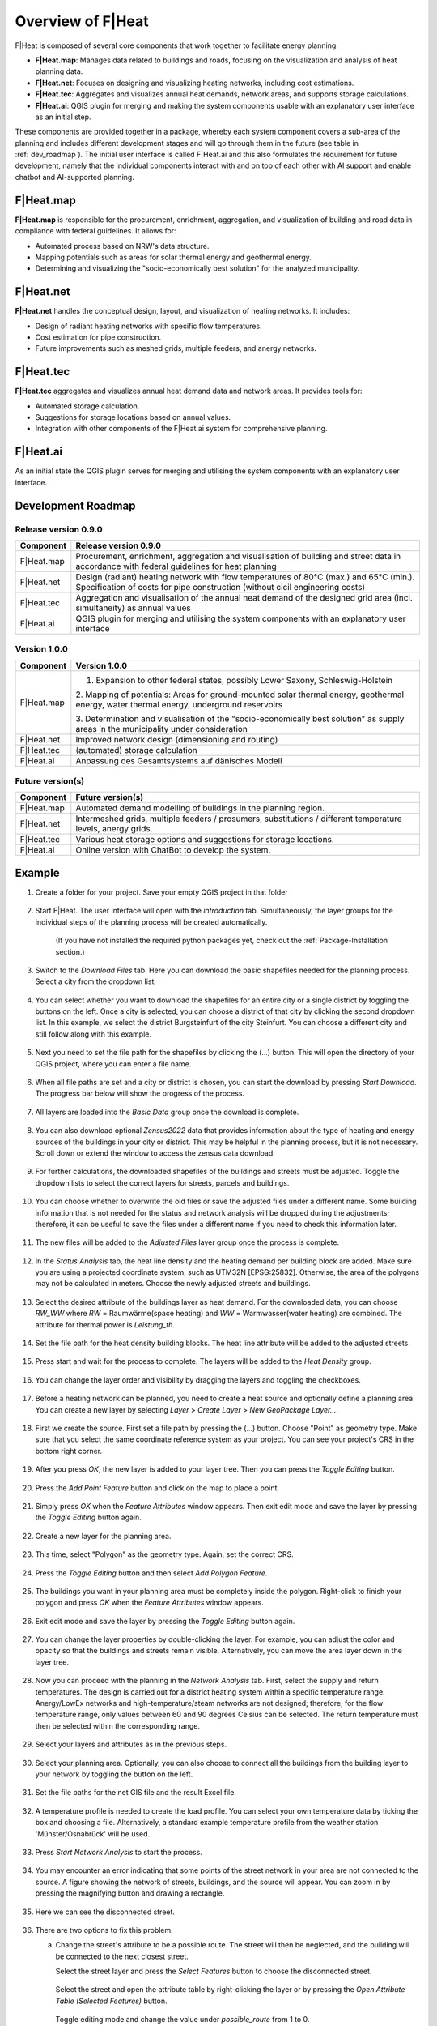 Overview of F|Heat
===============================

F|Heat is composed of several core components that work together to facilitate energy planning:

- **F|Heat.map**: Manages data related to buildings and roads, focusing on the visualization and analysis of heat planning data.
- **F|Heat.net**: Focuses on designing and visualizing heating networks, including cost estimations.
- **F|Heat.tec**: Aggregates and visualizes annual heat demands, network areas, and supports storage calculations.
- **F|Heat.ai**: QGIS plugin for merging and making the system components usable with an explanatory user interface as an initial step.

These components are provided together in a package, whereby each system component covers a sub-area of the planning and includes different development stages and will go through them in the future (see table in :ref:`dev_roadmap`).
The initial user interface is called F|Heat.ai and this also formulates the requirement for future development, namely that the individual components interact with and on top of each other with AI support and enable chatbot and AI-supported planning.

F|Heat.map
----------

**F|Heat.map** is responsible for the procurement, enrichment, aggregation, and visualization of building and road data in compliance with federal guidelines. It allows for:

- Automated process based on NRW's data structure.
- Mapping potentials such as areas for solar thermal energy and geothermal energy.
- Determining and visualizing the "socio-economically best solution" for the analyzed municipality.

F|Heat.net
----------

**F|Heat.net** handles the conceptual design, layout, and visualization of heating networks. It includes:

- Design of radiant heating networks with specific flow temperatures.
- Cost estimation for pipe construction.
- Future improvements such as meshed grids, multiple feeders, and anergy networks.

F|Heat.tec
----------

**F|Heat.tec** aggregates and visualizes annual heat demand data and network areas. It provides tools for:

- Automated storage calculation.
- Suggestions for storage locations based on annual values.
- Integration with other components of the F|Heat.ai system for comprehensive planning.

F|Heat.ai
----------

As an initial state the QGIS plugin serves for merging and utilising the system components with an explanatory user interface.

.. _dev_roadmap:

Development Roadmap
-------------------

Release version 0.9.0
^^^^^^^^^^^^^^^^^^^^^

+-----------------+--------------------------------------------------------+
| **Component**   | **Release version 0.9.0**                              |
+=================+========================================================+
| F|Heat.map      | Procurement, enrichment, aggregation and               |
|                 | visualisation of building and street data in           |
|                 | accordance with federal guidelines for heat planning   |
+-----------------+--------------------------------------------------------+
| F|Heat.net      | Design (radiant) heating network with flow temperatures|
|                 | of 80°C (max.) and 65°C (min.).                        |
|                 | Specification of costs for pipe construction           |
|                 | (without cicil engineering costs)                      |                        
+-----------------+--------------------------------------------------------+
| F|Heat.tec      | Aggregation and visualisation of the annual heat demand|
|                 | of the designed grid area (incl. simultaneity) as      |
|                 | annual values                                          |
+-----------------+--------------------------------------------------------+
| F|Heat.ai       | QGIS plugin for merging and utilising the system       |
|                 | components with an explanatory user interface          |
+-----------------+--------------------------------------------------------+

Version 1.0.0
^^^^^^^^^^^^^

+-----------------+----------------------------------------------------------------------------------+
| **Component**   | **Version 1.0.0**                                                                |
+=================+==================================================================================+
| F|Heat.map      | 1. Expansion to other federal states, possibly Lower Saxony, Schleswig-Holstein  |
|                 |                                                                                  |
|                 | 2. Mapping of potentials: Areas for ground-mounted solar thermal energy,         |
|                 | geothermal energy, water thermal energy, underground reservoirs                  |
|                 |                                                                                  |
|                 | 3. Determination and visualisation of the "socio-economically best solution"     |
|                 | as supply areas in the municipality under consideration                          |
+-----------------+----------------------------------------------------------------------------------+
| F|Heat.net      | Improved network design (dimensioning and routing)                               |
+-----------------+----------------------------------------------------------------------------------+
| F|Heat.tec      | (automated) storage calculation                                                  |
+-----------------+----------------------------------------------------------------------------------+
| F|Heat.ai       | Anpassung des Gesamtsystems auf dänisches Modell                                 |
+-----------------+----------------------------------------------------------------------------------+

Future version(s)
^^^^^^^^^^^^^^^^^

+-----------------+---------------------------------------------------+
| **Component**   | **Future version(s)**                             |
+=================+===================================================+
| F|Heat.map      | Automated demand modelling of buildings in the    |
|                 | planning region.                                  |
+-----------------+---------------------------------------------------+
| F|Heat.net      | Intermeshed grids, multiple feeders / prosumers,  |
|                 | substitutions / different temperature levels,     |
|                 | anergy grids.                                     |
+-----------------+---------------------------------------------------+
| F|Heat.tec      | Various heat storage options and suggestions for  |
|                 | storage locations.                                |
+-----------------+---------------------------------------------------+
| F|Heat.ai       | Online version with ChatBot to develop the system.|
+-----------------+---------------------------------------------------+

Example
-------

#. Create a folder for your project. Save your empty QGIS project in that folder

    .. figure:: images//example/1save_project.png
        :alt: 1save_project.png
        :width: 100 %
        :align: center



#. Start F|Heat. The user interface will open with the `introduction` tab. Simultaneously, the layer groups for the individual steps of the planning process will be created automatically.

    .. figure:: images//example/2start.png
        :alt: 2start.png
        :width: 100 %
        :align: center

    (If you have not installed the required python packages yet, check out the :ref:`Package-Installation` section.)


#. Switch to the `Download Files` tab. Here you can download the basic shapefiles needed for the planning process. Select a city from the dropdown list.

    .. figure:: images//example/3download1.png
        :alt: 3download1.png
        :width: 100 %
        :align: center



#. You can select whether you want to download the shapefiles for an entire city or a single district by toggling the buttons on the left. Once a city is selected, you can choose a district of that city by clicking the second dropdown list. In this example, we select the district Burgsteinfurt of the city Steinfurt. You can choose a different city and still follow along with this example.

    .. figure:: images//example/3download2.png
        :alt: 3download2.png
        :width: 100 %
        :align: center



#. Next you need to set the file path for the shapefiles by clicking the (...) button. This will open the directory of your QGIS project, where you can enter a file name.

    .. figure:: images//example/3download3.png
        :alt: 3download3.png
        :width: 100 %
        :align: center



#. When all file paths are set and a city or district is chosen, you can start the download by pressing `Start Download`. The progress bar below will show the progress of the process.

    .. figure:: images//example/3download4.png
        :alt: 3download4.png
        :width: 100 %
        :align: center



#. All layers are loaded into the `Basic Data` group once the download is complete.

    .. figure:: images//example/3download5.png
        :alt: 3download5.png
        :width: 100 %
        :align: center



#. You can also download optional `Zensus2022` data  that provides information about the type of heating and energy sources of the buildings in your city or district. This may be helpful in the planning process, but it is not necessary. Scroll down or extend the window to access the zensus data download.
    
    .. figure:: images//example/4zensus.png
        :alt: 4zensus.png
        :width: 100 %
        :align: center


#. For further calculations, the downloaded shapefiles of the buildings and streets must be adjusted. Toggle the dropdown lists to select the correct layers for streets, parcels and buildings.

    .. figure:: images//example/5adjust.png
        :alt: 5adjsut.png
        :width: 100 %
        :align: center


#. You can choose whether to overwrite the old files or save the adjusted files under a different name. Some building information that is not needed for the status and network analysis will be dropped during the adjustments; therefore, it can be useful to save the files under a different name if you need to check this information later.
    
    .. figure:: images//example/5adjust2.png
        :alt: 5adjsut2.png
        :width: 100 %
        :align: center


#. The new files will be added to the `Adjusted Files` layer group once the process is complete.

    .. figure:: images//example/5adjust3.png
        :alt: 5adjsut3.png
        :width: 100 %
        :align: center


#. In the `Status Analysis` tab, the heat line density and the heating demand per building block are added. Make sure you are using a projected coordinate system, such as UTM32N [EPSG:25832]. Otherwise, the area of the polygons may not be calculated in meters. Choose the newly adjusted streets and buildings.

    .. figure:: images//example/6status.png
        :alt: 6status.png
        :width: 100 %
        :align: center


#. Select the desired attribute of the buildings layer as heat demand. For the downloaded data, you can choose `RW_WW` where `RW` = Raumwärme(space heating) and  `WW` = Warmwasser(water heating) are combined. The attribute for thermal power is `Leistung_th`.

    .. figure:: images//example/6status2.png
        :alt: 6status2.png
        :width: 100 %
        :align: center


#. Set the file path for the heat density building blocks. The heat line attribute will be added to the adjusted streets.

    .. figure:: images//example/6status3.png
        :alt: 6status3.png
        :width: 100 %
        :align: center


#. Press start and wait for the process to complete. The layers will be added to the `Heat Density` group.

    .. figure:: images//example/6status4.png
        :alt: 6status4.png
        :width: 100 %
        :align: center


#. You can change the layer order and visibility by dragging the layers and toggling the checkboxes.

    .. figure:: images//example/6status5.png
        :alt: 6status5.png
        :width: 100 %
        :align: center

    .. figure:: images//example/6status6.png
        :alt: 6status6.png
        :width: 100 %
        :align: center


#. Before a heating network can be planned, you need to create a heat source and optionally define a planning area. You can create a new layer by selecting `Layer` > `Create Layer` > `New GeoPackage Layer...`.

    .. figure:: images//example/7source.png
        :alt: 7source.png
        :width: 100 %
        :align: center


#. First we create the source. First set a file path by pressing the (...) button. Choose "Point" as geometry type. Make sure that you select the same coordinate reference system as your project. You can see your project's CRS in the bottom right corner.

    .. figure:: images//example/7source2.png
        :alt: 7source2.png
        :width: 100 %
        :align: center


#. After you press `OK`, the new layer is added to your layer tree. Then you can press the `Toggle Editing` button.

    .. figure:: images//example/7source3.png
        :alt: 7source3.png
        :width: 100 %
        :align: center


#. Press the `Add Point Feature` button and click on the map to place a point.

    .. figure:: images//example/7source4.png
        :alt: 7source4.png
        :width: 100 %
        :align: center


#. Simply press `OK` when the `Feature Attributes` window appears. Then exit edit mode and save the layer by pressing the `Toggle Editing` button again.

    .. figure:: images//example/7source5.png
        :alt: 7source5.png
        :width: 100 %
        :align: center


#. Create a new layer for the planning area.

    .. figure:: images//example/8area.png
        :alt: 8area.png
        :width: 100 %
        :align: center


#. This time, select "Polygon" as the geometry type. Again, set the correct CRS.

    .. figure:: images//example/8area2.png
        :alt: 8area2.png
        :width: 100 %
        :align: center


#. Press the `Toggle Editing` button and then select `Add Polygon Feature`.

    .. figure:: images//example/8area3.png
        :alt: 8area3.png
        :width: 100 %
        :align: center


#.  The buildings you want in your planning area must be completely inside the polygon. Right-click to finish your polygon and press `OK` when the `Feature Attributes` window appears.

    .. figure:: images//example/8area4.png
        :alt: 8area4.png
        :width: 100 %
        :align: center


#. Exit edit mode and save the layer by pressing the `Toggle Editing` button again.

    .. figure:: images//example/8area5.png
        :alt: 8area5.png
        :width: 100 %
        :align: center


#. You can change the layer properties by double-clicking the layer. For example, you can adjust the color and opacity so that the buildings and streets remain visible. Alternatively, you can move the area layer down in the layer tree.
    
    .. figure:: images//example/8area6.png
        :alt: 8area6.png
        :width: 100 %
        :align: center


#. Now you can proceed with the planning in the `Network Analysis` tab. First, select the supply and return temperatures. The design is carried out for a district heating system within a specific temperature range. Anergy/LowEx networks and high-temperature/steam networks are not designed; therefore, for the flow temperature range, only values between 60 and 90 degrees Celsius can be selected. The return temperature must then be selected within the corresponding range.

    .. figure:: images//example/9netanalysis.png
        :alt: 9netanalysis.png
        :width: 100 %
        :align: center


#. Select your layers and attributes as in the previous steps.

    .. figure:: images//example/9netanalysis2.png
        :alt: 9netanalysis2.png
        :width: 100 %
        :align: center


#. Select your planning area. Optionally, you can also choose to connect all the buildings from the building layer to your network by toggling the button on the left.

    .. figure:: images//example/9netanalysis3.png
        :alt: 9netanalysis3.png
        :width: 100 %
        :align: center

#. Set the file paths for the net GIS file and the result Excel file.

    .. figure:: images//example/9netanalysis4.png
        :alt: 9netanalysis4.png
        :width: 100 %
        :align: center


#. A temperature profile is needed to create the load profile. You can select your own temperature data by ticking the box and choosing a file. Alternatively, a standard example temperature profile from the weather station 'Münster/Osnabrück' will be used.

    .. figure:: images//example/9netanalysis5.png
        :alt: 9netanalysis5.png
        :width: 100 %
        :align: center


#. Press `Start Network Analysis` to start the process.

    .. figure:: images//example/9netanalysis6.png
        :alt: 9netanalysis6.png
        :width: 100 %
        :align: center


#. You may encounter an error indicating that some points of the street network in your area are not connected to the source. A figure showing the network of streets, buildings, and the source will appear. You can zoom in by pressing the magnifying button and drawing a rectangle.

    .. figure:: images//example/9netanalysis7.png
        :alt: 9netanalysis7.png
        :width: 100 %
        :align: center


#. Here we can see the disconnected street. 

    .. figure:: images//example/9netanalysis8.png
        :alt: 9netanalysis8.png
        :width: 100 %
        :align: center


#. There are two options to fix this problem:

   a) Change the street's attribute to be a possible route. The street will then be neglected, and the building will be connected to the next closest street.
   
      Select the street layer and press the `Select Features` button to choose the disconnected street.

      .. figure:: images//example/9netanalysis9.png
          :alt: 9netanalysis9.png
          :width: 100 %
          :align: center

      Select the street and open the attribute table by right-clicking the layer or by pressing the `Open Attribute Table (Selected Features)` button.

      .. figure:: images//example/9netanalysis10.png
          :alt: 9netanalysis10.png
          :width: 100 %
          :align: center

      Toggle editing mode and change the value under `possible_route` from 1 to 0.

      .. figure:: images//example/9netanalysis11.png
          :alt: 9netanalysis11.png
          :width: 100 %
          :align: center

      Toggle editing mode again to save the changes to the layer.

      .. figure:: images//example/9netanalysis12.png
          :alt: 9netanalysis12.png
          :width: 100 %
          :align: center

   b) Connect the street to the street network.
   
      Select the streets layer and toggle editing mode.

      .. figure:: images//example/9netanalysis13.png
          :alt: 9netanalysis13.png
          :width: 100 %
          :align: center

      Make sure snapping is enabled! Otherwise, the street will not be connected properly. Then press `Add Line Feature` to draw a new line connecting the street to the rest of the street network.

      .. figure:: images//example/9netanalysis14.png
          :alt: 9netanalysis14.png
          :width: 100 %
          :align: center

      Connect the streets. Thanks to snapping, the street points will be highlighted when you move the cursor close to them.

      .. figure:: images//example/9netanalysis15.png
          :alt: 9netanalysis15.png
          :width: 100 %
          :align: center

      Right-click to exit drawing mode. The `Feature Attributes` Window will appear. Scroll down and enter a 1 for the `possible_route` attribute. Press OK and toggle the editing mode again to save the layer.

      .. figure:: images//example/9netanalysis16.png
          :alt: 9netanalysis16.png
          :width: 100 %
          :align: center


#. In this example, we have connected the street. Now we can start the network analysis again.

    .. figure:: images//example/9netanalysis17.png
            :alt: 9netanalysis17.png
            :width: 100 %
            :align: center

#. When the process is complete, the network is added to the layer tree.

    .. figure:: images//example/9netanalysis18.png
        :alt: 9netanalysis18.png
        :width: 100 %
        :align: center

#. You can check the network for paths that make little sense. Currently, the program only searches for the shortest path from the building centroid to the source, so some paths may not be optimal. Additionally, smaller streets may not be included in the street file and can be added manually. In this example, a path runs outside the network area. There are no buildings connected there, which makes this route very unfavorable.

    .. figure:: images//example/9netanalysis19.png
        :alt: 9netanalysis19.png
        :width: 100 %
        :align: center

#. `OpenStreetMap` can assist you in adding new streets to the street layer. It can be found in the browser under `XYZ Tiles`. Simply drag and drop it into your project.

    .. figure:: images//example/9netanalysis20.png
        :alt: 9netanalysis20.png
        :width: 100 %
        :align: center

#. Now you can see that there are streets not included in the street layer.

    .. figure:: images//example/9netanalysis21.png
        :alt: 9netanalysis21.png
        :width: 100 %
        :align: center

#. You can easily add new streets like earlier when connecting the street to the street network:
    * Select the streets layer
    * Toggle Editing mode
    * Make sure that snapping is active
    * Add a new line feature (street)

    .. figure:: images//example/9netanalysis22.png
        :alt: 9netanalysis22.png
        :width: 100 %
        :align: center

#. Follow the street and use snapping to connect it to a point in the street network.

    .. figure:: images//example/9netanalysis23.png
        :alt: 9netanalysis23.png
        :width: 100 %
        :align: center

#. Do not forget to enter 1 at `possible_route` in the feature attributes. 

    .. figure:: images//example/9netanalysis24.png
        :alt: 9netanalysis24.png
        :width: 100 %
        :align: center

#. In addition, we can select the nearby streets that we do not want to include as routes and enter 0 for their `possible_route` attribute. Do not forget to toggle the editing mode once you are finished to save the layer.

    .. figure:: images//example/9netanalysis25.png
        :alt: 9netanalysis25.png
        :width: 100 %
        :align: center

    .. figure:: images//example/9netanalysis26.png
        :alt: 9netanalysis26.png
        :width: 100 %
        :align: center

    There are many more operations you can perform in QGIS, such as splitting line features, but it would be too much to cover all of them in this example. For more information, please refer to the `QGIS Training Manual <https://docs.qgis.org/3.34/en/docs/training_manual/index.html>`_ for more information.

#. Then you can start the network analysis again.

    .. figure:: images//example/9netanalysis27.png
        :alt: 9netanalysis27.png
        :width: 100 %
        :align: center


#. When you are satisfied with your heat network, you can create the result file. Once completed, the Excel file will open automatically, where you can find a net summary, pipe costs, load profile, and building statistics.

    .. figure:: images//example/10result.png
        :alt: 10result.png
        :width: 100 %
        :align: center

    .. figure:: images//example/10result2.png
        :alt: 10result2.png
        :width: 100 %
        :align: center

